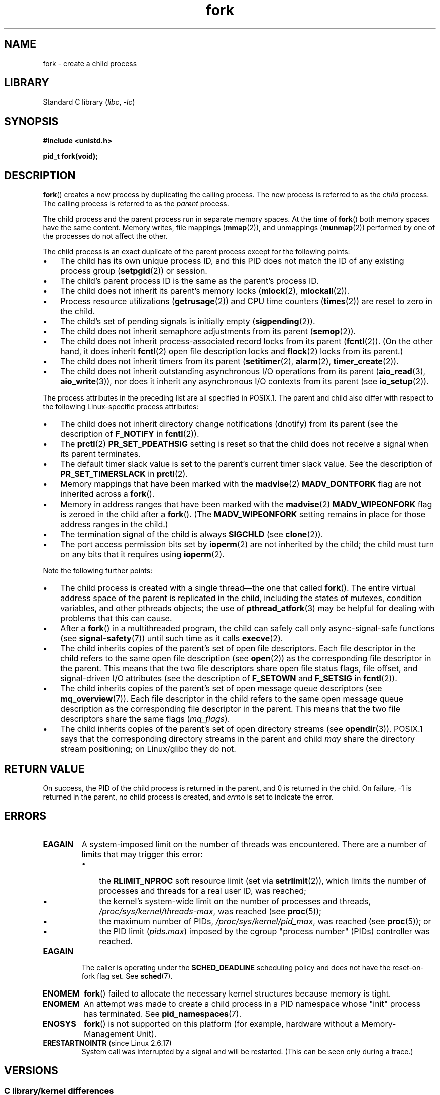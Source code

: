 .\" Copyright (C) 2006 Michael Kerrisk <mtk.manpages@gmail.com>
.\" A few fragments remain from an earlier (1992) page by
.\" Drew Eckhardt (drew@cs.colorado.edu),
.\"
.\" SPDX-License-Identifier: Linux-man-pages-copyleft
.\"
.\" Modified by Michael Haardt (michael@moria.de)
.\" Modified Sat Jul 24 13:22:07 1993 by Rik Faith (faith@cs.unc.edu)
.\" Modified 21 Aug 1994 by Michael Chastain (mec@shell.portal.com):
.\"   Referenced 'clone(2)'.
.\" Modified 1995-06-10, 1996-04-18, 1999-11-01, 2000-12-24
.\"   by Andries Brouwer (aeb@cwi.nl)
.\" Modified, 27 May 2004, Michael Kerrisk <mtk.manpages@gmail.com>
.\"     Added notes on capability requirements
.\" 2006-09-04, Michael Kerrisk
.\"     Greatly expanded, to describe all attributes that differ
.\"	parent and child.
.\"
.TH fork 2 2024-06-15 "Linux man-pages 6.9.1"
.SH NAME
fork \- create a child process
.SH LIBRARY
Standard C library
.RI ( libc ", " \-lc )
.SH SYNOPSIS
.nf
.B #include <unistd.h>
.P
.B pid_t fork(void);
.fi
.SH DESCRIPTION
.BR fork ()
creates a new process by duplicating the calling process.
The new process is referred to as the
.I child
process.
The calling process is referred to as the
.I parent
process.
.P
The child process and the parent process run in separate memory spaces.
At the time of
.BR fork ()
both memory spaces have the same content.
Memory writes, file mappings
.RB ( mmap (2)),
and unmappings
.RB ( munmap (2))
performed by one of the processes do not affect the other.
.P
The child process is an exact duplicate of the parent
process except for the following points:
.IP \[bu] 3
The child has its own unique process ID,
and this PID does not match the ID of any existing process group
.RB ( setpgid (2))
or session.
.IP \[bu]
The child's parent process ID is the same as the parent's process ID.
.IP \[bu]
The child does not inherit its parent's memory locks
.RB ( mlock (2),
.BR mlockall (2)).
.IP \[bu]
Process resource utilizations
.RB ( getrusage (2))
and CPU time counters
.RB ( times (2))
are reset to zero in the child.
.IP \[bu]
The child's set of pending signals is initially empty
.RB ( sigpending (2)).
.IP \[bu]
The child does not inherit semaphore adjustments from its parent
.RB ( semop (2)).
.IP \[bu]
The child does not inherit process-associated record locks from its parent
.RB ( fcntl (2)).
(On the other hand, it does inherit
.BR fcntl (2)
open file description locks and
.BR flock (2)
locks from its parent.)
.IP \[bu]
The child does not inherit timers from its parent
.RB ( setitimer (2),
.BR alarm (2),
.BR timer_create (2)).
.IP \[bu]
The child does not inherit outstanding asynchronous I/O operations
from its parent
.RB ( aio_read (3),
.BR aio_write (3)),
nor does it inherit any asynchronous I/O contexts from its parent (see
.BR io_setup (2)).
.P
The process attributes in the preceding list are all specified
in POSIX.1.
The parent and child also differ with respect to the following
Linux-specific process attributes:
.IP \[bu] 3
The child does not inherit directory change notifications (dnotify)
from its parent
(see the description of
.B F_NOTIFY
in
.BR fcntl (2)).
.IP \[bu]
The
.BR prctl (2)
.B PR_SET_PDEATHSIG
setting is reset so that the child does not receive a signal
when its parent terminates.
.IP \[bu]
The default timer slack value is set to the parent's
current timer slack value.
See the description of
.B PR_SET_TIMERSLACK
in
.BR prctl (2).
.IP \[bu]
Memory mappings that have been marked with the
.BR madvise (2)
.B MADV_DONTFORK
flag are not inherited across a
.BR fork ().
.IP \[bu]
Memory in address ranges that have been marked with the
.BR madvise (2)
.B MADV_WIPEONFORK
flag is zeroed in the child after a
.BR fork ().
(The
.B MADV_WIPEONFORK
setting remains in place for those address ranges in the child.)
.IP \[bu]
The termination signal of the child is always
.B SIGCHLD
(see
.BR clone (2)).
.IP \[bu]
The port access permission bits set by
.BR ioperm (2)
are not inherited by the child;
the child must turn on any bits that it requires using
.BR ioperm (2).
.P
Note the following further points:
.IP \[bu] 3
The child process is created with a single thread\[em]the
one that called
.BR fork ().
The entire virtual address space of the parent is replicated in the child,
including the states of mutexes, condition variables,
and other pthreads objects; the use of
.BR pthread_atfork (3)
may be helpful for dealing with problems that this can cause.
.IP \[bu]
After a
.BR fork ()
in a multithreaded program,
the child can safely call only async-signal-safe functions (see
.BR signal\-safety (7))
until such time as it calls
.BR execve (2).
.IP \[bu]
The child inherits copies of the parent's set of open file descriptors.
Each file descriptor in the child refers to the same
open file description (see
.BR open (2))
as the corresponding file descriptor in the parent.
This means that the two file descriptors share open file status flags,
file offset,
and signal-driven I/O attributes (see the description of
.B F_SETOWN
and
.B F_SETSIG
in
.BR fcntl (2)).
.IP \[bu]
The child inherits copies of the parent's set of open message
queue descriptors (see
.BR mq_overview (7)).
Each file descriptor in the child refers to the same
open message queue description
as the corresponding file descriptor in the parent.
This means that the two file descriptors share the same flags
.RI ( mq_flags ).
.IP \[bu]
The child inherits copies of the parent's set of open directory streams (see
.BR opendir (3)).
POSIX.1 says that the corresponding directory streams
in the parent and child
.I may
share the directory stream positioning;
on Linux/glibc they do not.
.SH RETURN VALUE
On success, the PID of the child process is returned in the parent,
and 0 is returned in the child.
On failure, \-1 is returned in the parent,
no child process is created, and
.I errno
is set to indicate the error.
.SH ERRORS
.TP
.B EAGAIN
.\" NOTE! The following should match the description in pthread_create(3)
A system-imposed limit on the number of threads was encountered.
There are a number of limits that may trigger this error:
.RS
.IP \[bu] 3
the
.B RLIMIT_NPROC
soft resource limit (set via
.BR setrlimit (2)),
which limits the number of processes and threads for a real user ID,
was reached;
.IP \[bu]
the kernel's system-wide limit on the number of processes and threads,
.IR /proc/sys/kernel/threads\-max ,
was reached (see
.BR proc (5));
.IP \[bu]
the maximum number of PIDs,
.IR /proc/sys/kernel/pid_max ,
was reached (see
.BR proc (5));
or
.IP \[bu]
the PID limit
.RI ( pids.max )
imposed by the cgroup "process number" (PIDs) controller was reached.
.RE
.TP
.B EAGAIN
The caller is operating under the
.B SCHED_DEADLINE
scheduling policy and does not have the reset-on-fork flag set.
See
.BR sched (7).
.TP
.B ENOMEM
.BR fork ()
failed to allocate the necessary kernel structures because memory is tight.
.TP
.B ENOMEM
An attempt was made to create a child process in a PID namespace
whose "init" process has terminated.
See
.BR pid_namespaces (7).
.TP
.B ENOSYS
.BR fork ()
is not supported on this platform (for example,
.\" e.g., arm (optionally), blackfin, c6x, frv, h8300, microblaze, xtensa
hardware without a Memory-Management Unit).
.TP
.BR ERESTARTNOINTR " (since Linux 2.6.17)"
.\" commit 4a2c7a7837da1b91468e50426066d988050e4d56
System call was interrupted by a signal and will be restarted.
(This can be seen only during a trace.)
.SH VERSIONS
.SS C library/kernel differences
Since glibc 2.3.3,
.\" nptl/sysdeps/unix/sysv/linux/fork.c
rather than invoking the kernel's
.BR fork ()
system call,
the glibc
.BR fork ()
wrapper that is provided as part of the
NPTL threading implementation invokes
.BR clone (2)
with flags that provide the same effect as the traditional system call.
(A call to
.BR fork ()
is equivalent to a call to
.BR clone (2)
specifying
.I flags
as just
.BR SIGCHLD .)
The glibc wrapper invokes any fork handlers that have been
established using
.BR pthread_atfork (3).
.\" and does some magic to ensure that getpid(2) returns the right value.
.SH STANDARDS
POSIX.1-2008.
.SH HISTORY
POSIX.1-2001, SVr4, 4.3BSD.
.SH NOTES
Under Linux,
.BR fork ()
is implemented using copy-on-write pages, so the only penalty that it incurs
is the time and memory required to duplicate the parent's page tables,
and to create a unique task structure for the child.
.SH EXAMPLES
See
.BR pipe (2)
and
.BR wait (2)
for more examples.
.P
.\" SRC BEGIN (fork.c)
.EX
#include <signal.h>
#include <stdint.h>
#include <stdio.h>
#include <stdlib.h>
#include <sys/types.h>
#include <unistd.h>
\&
int
main(void)
{
    pid_t pid;
\&
    if (signal(SIGCHLD, SIG_IGN) == SIG_ERR) {
        perror("signal");
        exit(EXIT_FAILURE);
    }
    pid = fork();
    switch (pid) {
    case \-1:
        perror("fork");
        exit(EXIT_FAILURE);
    case 0:
        puts("Child exiting.");
        exit(EXIT_SUCCESS);
    default:
        printf("Child is PID %jd\[rs]n", (intmax_t) pid);
        puts("Parent exiting.");
        exit(EXIT_SUCCESS);
    }
}
.EE
.\" SRC END
.SH SEE ALSO
.BR clone (2),
.BR execve (2),
.BR exit (2),
.BR setrlimit (2),
.BR unshare (2),
.BR vfork (2),
.BR wait (2),
.BR daemon (3),
.BR pthread_atfork (3),
.BR capabilities (7),
.BR credentials (7)
